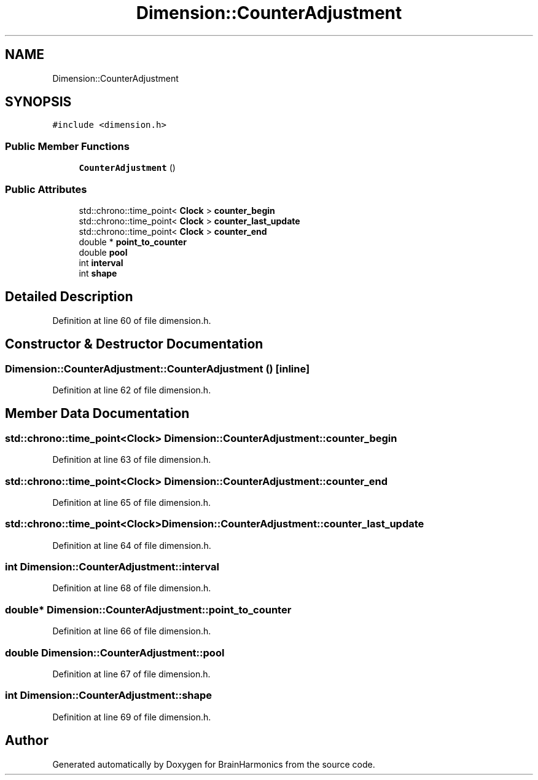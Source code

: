 .TH "Dimension::CounterAdjustment" 3 "Tue Oct 10 2017" "Version 0.1" "BrainHarmonics" \" -*- nroff -*-
.ad l
.nh
.SH NAME
Dimension::CounterAdjustment
.SH SYNOPSIS
.br
.PP
.PP
\fC#include <dimension\&.h>\fP
.SS "Public Member Functions"

.in +1c
.ti -1c
.RI "\fBCounterAdjustment\fP ()"
.br
.in -1c
.SS "Public Attributes"

.in +1c
.ti -1c
.RI "std::chrono::time_point< \fBClock\fP > \fBcounter_begin\fP"
.br
.ti -1c
.RI "std::chrono::time_point< \fBClock\fP > \fBcounter_last_update\fP"
.br
.ti -1c
.RI "std::chrono::time_point< \fBClock\fP > \fBcounter_end\fP"
.br
.ti -1c
.RI "double * \fBpoint_to_counter\fP"
.br
.ti -1c
.RI "double \fBpool\fP"
.br
.ti -1c
.RI "int \fBinterval\fP"
.br
.ti -1c
.RI "int \fBshape\fP"
.br
.in -1c
.SH "Detailed Description"
.PP 
Definition at line 60 of file dimension\&.h\&.
.SH "Constructor & Destructor Documentation"
.PP 
.SS "Dimension::CounterAdjustment::CounterAdjustment ()\fC [inline]\fP"

.PP
Definition at line 62 of file dimension\&.h\&.
.SH "Member Data Documentation"
.PP 
.SS "std::chrono::time_point<\fBClock\fP> Dimension::CounterAdjustment::counter_begin"

.PP
Definition at line 63 of file dimension\&.h\&.
.SS "std::chrono::time_point<\fBClock\fP> Dimension::CounterAdjustment::counter_end"

.PP
Definition at line 65 of file dimension\&.h\&.
.SS "std::chrono::time_point<\fBClock\fP> Dimension::CounterAdjustment::counter_last_update"

.PP
Definition at line 64 of file dimension\&.h\&.
.SS "int Dimension::CounterAdjustment::interval"

.PP
Definition at line 68 of file dimension\&.h\&.
.SS "double* Dimension::CounterAdjustment::point_to_counter"

.PP
Definition at line 66 of file dimension\&.h\&.
.SS "double Dimension::CounterAdjustment::pool"

.PP
Definition at line 67 of file dimension\&.h\&.
.SS "int Dimension::CounterAdjustment::shape"

.PP
Definition at line 69 of file dimension\&.h\&.

.SH "Author"
.PP 
Generated automatically by Doxygen for BrainHarmonics from the source code\&.
